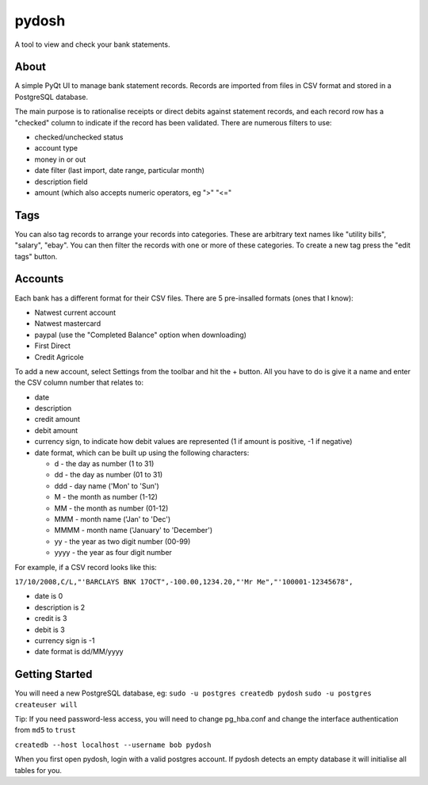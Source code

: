 pydosh
------

A tool to view and check your bank statements.


About
=====

A simple PyQt UI to manage bank statement records. Records are imported from files in CSV 
format and stored in a PostgreSQL database.

The main purpose is to rationalise receipts or direct debits against statement records, and each 
record row has a "checked" column to indicate if the record has been validated. There are numerous 
filters to use:

*	checked/unchecked status
*	account type
*	money in or out
*	date filter (last import, date range, particular month)
*	description field
*	amount (which also accepts numeric operators, eg ">" "<="

Tags
====

You can also tag records to arrange your records into categories. These are arbitrary text names
like "utility bills", "salary", "ebay". You can then filter the records with one or more of these
categories. To create a new tag press the "edit tags" button.

Accounts
========

Each bank has a different format for their CSV files. There are 5 pre-insalled formats (ones that 
I know):

*	Natwest current account
*	Natwest mastercard
*	paypal (use the "Completed Balance" option when downloading)
*	First Direct
*	Credit Agricole

To add a new account, select Settings from the toolbar and hit the + button. All you have to do is give
it a name and enter the CSV column number that relates to:

*	date
*	description
*	credit amount
*	debit amount 
*	currency sign, to indicate how debit values are represented (1 if amount is positive, -1 if negative)  
*	date format, which can be built up using the following characters:

	*	d - the day as number (1 to 31)
	*	dd - the day as number (01 to 31)
	*	ddd - day name ('Mon' to 'Sun')
	*	M - the month as number (1-12)
	*	MM - the month as number (01-12)
	*	MMM - month name ('Jan' to 'Dec')
	*	MMMM - month name ('January' to 'December')
	*	yy - the year as two digit number (00-99)
	*	yyyy - the year as four digit number

For example, if a CSV record looks like this:

``17/10/2008,C/L,"'BARCLAYS BNK 17OCT",-100.00,1234.20,"'Mr Me","'100001-12345678",``

*	date is 0
*	description is 2
*	credit is 3
*	debit is 3
*	currency sign is -1
*	date format is dd/MM/yyyy


Getting Started
===============

You will need a new PostgreSQL database, eg:
``sudo -u postgres createdb pydosh``
``sudo -u postgres createuser will``

Tip: If you need password-less access, you will need to change pg_hba.conf and 
change the interface authentication from ``md5`` to ``trust``

``createdb --host localhost --username bob pydosh``

When you first open pydosh, login with a valid postgres account. If pydosh detects an empty database 
it will initialise all tables for you. 


